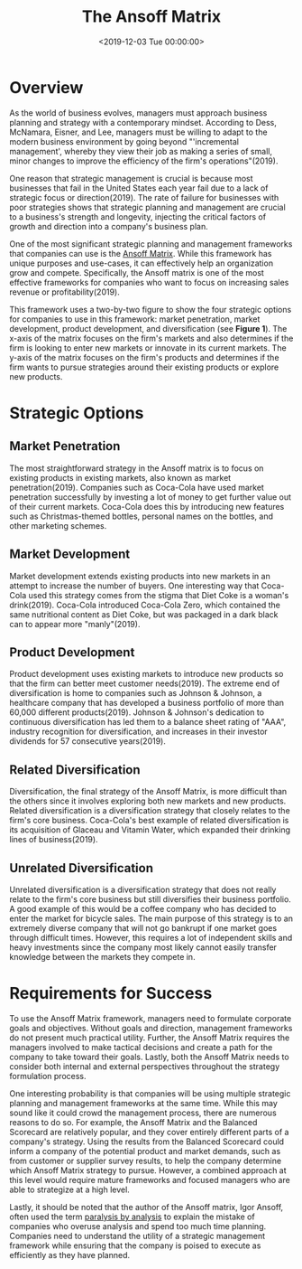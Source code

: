 #+date: <2019-12-03 Tue 00:00:00>
#+title: The Ansoff Matrix
#+description: 
#+slug: the-ansoff-matrix

* Overview

As the world of business evolves, managers must approach business planning and
strategy with a contemporary mindset. According to Dess, McNamara, Eisner, and
Lee, managers must be willing to adapt to the modern business environment by
going beyond "'incremental management', whereby they view their job as making a
series of small, minor changes to improve the efficiency of the firm's
operations"(2019).

One reason that strategic management is crucial is because most businesses that
fail in the United States each year fail due to a lack of strategic focus or
direction(2019). The rate of failure for businesses with poor strategies shows
that strategic planning and management are crucial to a business's strength and
longevity, injecting the critical factors of growth and direction into a
company's business plan.

One of the most significant strategic planning and management frameworks that
companies can use is the [[https://en.wikipedia.org/wiki/Ansoff_matrix][Ansoff Matrix]]. While this framework has unique purposes
and use-cases, it can effectively help an organization grow and compete.
Specifically, the Ansoff matrix is one of the most effective frameworks for
companies who want to focus on increasing sales revenue or profitability(2019).

This framework uses a two-by-two figure to show the four strategic options for
companies to use in this framework: market penetration, market development,
product development, and diversification (see *Figure 1*). The x-axis of the
matrix focuses on the firm's markets and also determines if the firm is looking
to enter new markets or innovate in its current markets. The y-axis of the
matrix focuses on the firm's products and determines if the firm wants to pursue
strategies around their existing products or explore new products.

* Strategic Options

** Market Penetration

The most straightforward strategy in the Ansoff matrix is to focus on existing
products in existing markets, also known as market penetration(2019). Companies
such as Coca-Cola have used market penetration successfully by investing a lot
of money to get further value out of their current markets. Coca-Cola does this
by introducing new features such as Christmas-themed bottles, personal names on
the bottles, and other marketing schemes.

** Market Development

Market development extends existing products into new markets in an attempt to
increase the number of buyers. One interesting way that Coca-Cola used this
strategy comes from the stigma that Diet Coke is a woman's drink(2019).
Coca-Cola introduced Coca-Cola Zero, which contained the same nutritional
content as Diet Coke, but was packaged in a dark black can to appear more
"manly"(2019).

** Product Development

Product development uses existing markets to introduce new products so that the
firm can better meet customer needs(2019). The extreme end of diversification is
home to companies such as Johnson & Johnson, a healthcare company that has
developed a business portfolio of more than 60,000 different products(2019).
Johnson & Johnson's dedication to continuous diversification has led them to a
balance sheet rating of "AAA", industry recognition for diversification, and
increases in their investor dividends for 57 consecutive years(2019).

** Related Diversification

Diversification, the final strategy of the Ansoff Matrix, is more difficult than
the others since it involves exploring both new markets and new products.
Related diversification is a diversification strategy that closely relates to
the firm's core business. Coca-Cola's best example of related diversification is
its acquisition of Glaceau and Vitamin Water, which expanded their drinking
lines of business(2019).

** Unrelated Diversification

Unrelated diversification is a diversification strategy that does not really
relate to the firm's core business but still diversifies their business
portfolio. A good example of this would be a coffee company who has decided to
enter the market for bicycle sales. The main purpose of this strategy is to an
extremely diverse company that will not go bankrupt if one market goes through
difficult times. However, this requires a lot of independent skills and heavy
investments since the company most likely cannot easily transfer knowledge
between the markets they compete in.

* Requirements for Success

To use the Ansoff Matrix framework, managers need to formulate corporate goals
and objectives. Without goals and direction, management frameworks do not
present much practical utility. Further, the Ansoff Matrix requires the managers
involved to make tactical decisions and create a path for the company to take
toward their goals. Lastly, both the Ansoff Matrix needs to consider both
internal and external perspectives throughout the strategy formulation process.

One interesting probability is that companies will be using multiple strategic
planning and management frameworks at the same time. While this may sound like
it could crowd the management process, there are numerous reasons to do so. For
example, the Ansoff Matrix and the Balanced Scorecard are relatively popular,
and they cover entirely different parts of a company's strategy. Using the
results from the Balanced Scorecard could inform a company of the potential
product and market demands, such as from customer or supplier survey results, to
help the company determine which Ansoff Matrix strategy to pursue. However, a
combined approach at this level would require mature frameworks and focused
managers who are able to strategize at a high level.

Lastly, it should be noted that the author of the Ansoff matrix, Igor Ansoff,
often used the term [[https://en.wikipedia.org/wiki/Analysis_paralysis][paralysis by analysis]] to explain the mistake of companies
who overuse analysis and spend too much time planning. Companies need to
understand the utility of a strategic management framework while ensuring that
the company is poised to execute as efficiently as they have planned.
